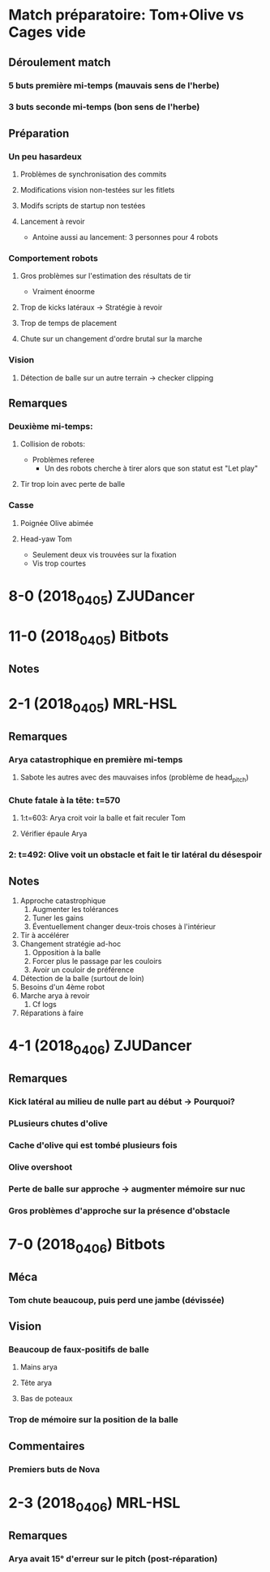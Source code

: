 * Match préparatoire: Tom+Olive vs Cages vide
** Déroulement match
*** 5 buts première mi-temps (mauvais sens de l'herbe)
*** 3 buts seconde mi-temps (bon sens de l'herbe)
** Préparation 
*** Un peu hasardeux
**** Problèmes de synchronisation des commits
**** Modifications vision non-testées sur les fitlets
**** Modifs scripts de startup non testées
**** Lancement à revoir
- Antoine aussi au lancement: 3 personnes pour 4 robots
*** Comportement robots
**** Gros problèmes sur l'estimation des résultats de tir
- Vraiment énoorme
**** Trop de kicks latéraux -> Stratégie à revoir
**** Trop de temps de placement
**** Chute sur un changement d'ordre brutal sur la marche
*** Vision
**** Détection de balle sur un autre terrain -> checker clipping
** Remarques
*** Deuxième mi-temps:
**** Collision de robots:
- Problèmes referee
  - Un des robots cherche à tirer alors que son statut est "Let play"
**** Tir trop loin avec perte de balle
*** Casse
**** Poignée Olive abimée
**** Head-yaw Tom
- Seulement deux vis trouvées sur la fixation
- Vis trop courtes
*  8-0 (2018_04_05) ZJUDancer
* 11-0 (2018_04_05) Bitbots
** Notes
*  2-1 (2018_04_05) MRL-HSL
** Remarques
*** Arya catastrophique en première mi-temps
**** Sabote les autres avec des mauvaises infos (problème de head_pitch)
*** Chute fatale à la tête: t=570
**** 1:t=603: Arya croit voir la balle et fait reculer Tom
**** Vérifier épaule Arya
*** 2: t=492: Olive voit un obstacle et fait le tir latéral du désespoir
** Notes
1) Approche catastrophique
   1) Augmenter les tolérances
   2) Tuner les gains
   3) Éventuellement changer deux-trois choses à l'intérieur
2) Tir à accélérer
3) Changement stratégie ad-hoc
   1) Opposition à la balle
   2) Forcer plus le passage par les couloirs
   3) Avoir un couloir de préférence
4) Détection de la balle (surtout de loin)
5) Besoins d'un 4ème robot
6) Marche arya à revoir
   1) Cf logs
7) Réparations à faire

*  4-1 (2018_04_06) ZJUDancer
** Remarques
*** Kick latéral au milieu de nulle part au début -> Pourquoi?
*** PLusieurs chutes d'olive
*** Cache d'olive qui est tombé plusieurs fois
*** Olive overshoot
*** Perte de balle sur approche -> augmenter mémoire sur nuc
*** Gros problèmes d'approche sur la présence d'obstacle
* 7-0 (2018_04_06) Bitbots
** Méca
*** Tom chute beaucoup, puis perd une jambe (dévissée)
** Vision
*** Beaucoup de faux-positifs de balle
**** Mains arya
**** Tête arya
**** Bas de poteaux
*** Trop de mémoire sur la position de la balle
** Commentaires
*** Premiers buts de Nova
* 2-3 (2018_04_06) MRL-HSL
** Remarques
*** Arya avait 15° d'erreur sur le pitch (post-réparation)
